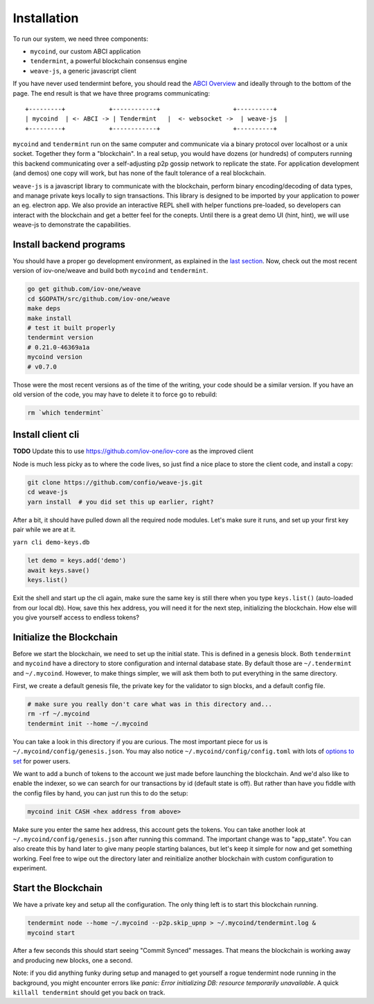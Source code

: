 ------------
Installation
------------

To run our system, we need three components:

* ``mycoind``, our custom ABCI application
* ``tendermint``, a powerful blockchain consensus engine
* ``weave-js``, a generic javascript client

If you have never used tendermint before, you should
read the `ABCI Overview <http://tendermint.readthedocs.io/en/master/introduction.html#abci-overview>`__
and ideally through to the bottom of the page. The end result
is that we have three programs communicating:

::

    +---------+            +------------+                    +----------+
    | mycoind  | <- ABCI -> | Tendermint   |  <- websocket ->  | weave-js  |
    +---------+            +------------+                    +----------+

``mycoind`` and ``tendermint`` run on the same computer and communicate via
a binary protocol over localhost or a unix socket. Together they form
a "blockchain". In a real setup, you would have dozens (or hundreds)
of computers running this backend communicating over a self-adjusting
p2p gossip network to replicate the state. For application development
(and demos) one copy will work, but has none of the fault tolerance of a
real blockchain.

``weave-js`` is a javascript library to communicate with the blockchain,
perform binary encoding/decoding of data types, and manage private
keys locally to sign transactions. This library is designed to be imported
by your application to power an eg. electron app. We also provide an
interactive REPL shell with helper functions pre-loaded, so developers
can interact with the blockchain and get a better feel for the conepts.
Until there is a great demo UI (hint, hint), we will use weave-js
to demonstrate the capabilities.

Install backend programs
========================

You should have a proper go development environment, as explained
in the `last section <./installation.html>`__. Now, check out
the most recent version of iov-one/weave and build both
``mycoind`` and ``tendermint``.

.. code:: console

    go get github.com/iov-one/weave
    cd $GOPATH/src/github.com/iov-one/weave
    make deps
    make install
    # test it built properly
    tendermint version
    # 0.21.0-46369a1a
    mycoind version
    # v0.7.0

Those were the most recent versions as of the time of the writing,
your code should be a similar version. If you have an old version
of the code, you may have to delete it to force go to rebuild:

.. code:: console

    rm `which tendermint`



Install client cli
==================

**TODO** Update this to use https://github.com/iov-one/iov-core as the improved client

Node is much less picky as to where the code lives, so just
find a nice place to store the client code, and install
a copy:

.. code:: console

    git clone https://github.com/confio/weave-js.git
    cd weave-js
    yarn install  # you did set this up earlier, right?

After a bit, it should have pulled down all the required
node modules. Let's make sure it runs, and set up your first
key pair while we are at it.

``yarn cli demo-keys.db``

.. code:: javascript

    let demo = keys.add('demo')
    await keys.save()
    keys.list()

Exit the shell and start up the cli again, make sure the same key
is still there when you type ``keys.list()`` (auto-loaded from our local db).
How, save this hex address, you will need it for the next step,
initializing the blockchain. How else will you give yourself
access to endless tokens?

Initialize the Blockchain
=========================

Before we start the blockchain, we need to set up the initial state.
This is defined in a genesis block. Both ``tendermint`` and ``mycoind``
have a directory to store configuration and internal database state.
By default those are ``~/.tendermint`` and ``~/.mycoind``. However, to
make things simpler, we will ask them both to put everything in the
same directory.

First, we create a default genesis file, the private key for the
validator to sign blocks, and a default config file.

.. code:: console

    # make sure you really don't care what was in this directory and...
    rm -rf ~/.mycoind
    tendermint init --home ~/.mycoind

You can take a look in this directory if you are curious. The most
important piece for us is ``~/.mycoind/config/genesis.json``.
You may also notice ``~/.mycoind/config/config.toml`` with lots
of `options to set <https://tendermint.readthedocs.io/en/master/using-tendermint.html#configuration>`__ for power users.

We want to add a bunch of tokens to the account we just made before
launching the blockchain. And we'd also like to enable the indexer,
so we can search for our transactions by id (default state is off).
But rather than have you fiddle with the config files by hand,
you can just run this to do the setup:

.. code:: console

    mycoind init CASH <hex address from above>

Make sure you enter the same hex address, this account gets the tokens.
You can take another look at ``~/.mycoind/config/genesis.json`` after running
this command. The important change was to "app_state". You can also
create this by hand later to give many people starting balances, but let's
keep it simple for now and get something working. Feel free to
wipe out the directory later and reinitialize another blockchain with
custom configuration to experiment.

Start the Blockchain
====================

We have a private key and setup all the configuration.
The only thing left is to start this blockchain running.

.. code:: console

    tendermint node --home ~/.mycoind --p2p.skip_upnp > ~/.mycoind/tendermint.log &
    mycoind start

After a few seconds this should start seeing "Commit Synced" messages.
That means the blockchain is working away and producing new blocks,
one a second.

Note: if you did anything funky during setup and managed to get yourself a rogue tendermint
node running in the background, you might encounter errors like `panic: Error initializing DB: resource temporarily unavailable`.
A quick ``killall tendermint`` should get you back on track.
